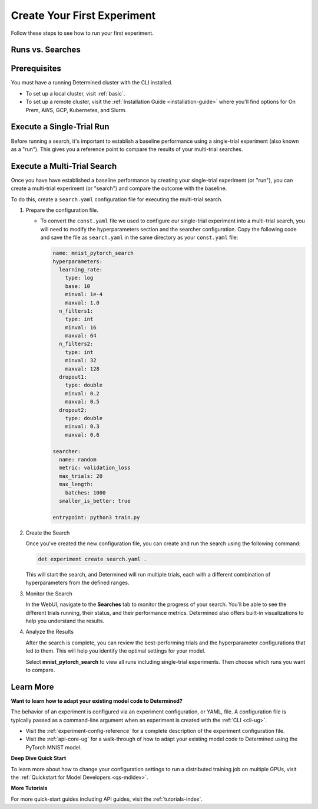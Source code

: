 .. _qs-webui:

##############################
 Create Your First Experiment
##############################

.. meta::
   :description: Learn how to run your first experiment in Determined.
   :keywords: PyTorch API,MNIST,model developer,quickstart,search,run

Follow these steps to see how to run your first experiment.

*******************
 Runs vs. Searches
*******************

.. tabs::

   .. tab::

      Single-Trial Run

      -  A single-trial experiment (or run) allows you to establish a baseline performance for your
         model.

      -  Running a single trial is useful for understanding how your model performs with a fixed set
         of hyperparameters. It serves as a benchmark against which you can compare results from
         more complex searches.

   .. tab::

      Multi-Trial Search

      -  A multi-trial experiment (or search) allows you to optimize your model by exploring
         different configurations of hyperparameters automatically.
      -  A search systematically tests various hyperparameter combinations to find the
         best-performing configuration. This is more efficient than manually tuning each parameter.

***************
 Prerequisites
***************

You must have a running Determined cluster with the CLI installed.

-  To set up a local cluster, visit :ref:`basic`.
-  To set up a remote cluster, visit the :ref:`Installation Guide <installation-guide>` where you'll
   find options for On Prem, AWS, GCP, Kubernetes, and Slurm.

****************************
 Execute a Single-Trial Run
****************************

Before running a search, it's important to establish a baseline performance using a single-trial
experiment (also known as a "run"). This gives you a reference point to compare the results of your
multi-trial searches.

.. tabs::

   .. tab::

      locally

      Train a single model for a fixed number of batches, using constant values for all
      hyperparameters on a single *slot*. A slot is a CPU or CPU computing device, which the
      Determined master schedules to run.

      .. note::

         To execute an experiment in a local training environment, your Determined cluster requires
         only a single CPU or GPU. A cluster is made up of a master and one or more agents. A single
         machine can serve as both a master and an agent.

      **Create the Experiment**

      #. Download and extract the tar file: :download:`mnist_pytorch.tgz
         <../examples/mnist_pytorch.tgz>`.

      #. Open a terminal window and navigate to the directory where you extracted the tar file.

         The ``const.yaml`` file is a YAML-formatted :ref:`experiment configuration
         <experiment-config-reference>` file that corresponds to an example experiment.

      #. Create an experiment that specifies the ``const.yaml`` configuration file by typing the
         following :ref:`CLI <cli-ug>` command.

         .. code:: bash

            det experiment create const.yaml .

         The final dot (.) argument uploads all of the files in the current directory as the
         *context directory* for your model. Determined copies the model context directory contents
         to the trial container working directory.

      **View the Run**

      #. To view the run in your browser:

         -  Enter the following URL: **http://localhost:8080/**. This is the cluster address for
            your local training environment.
         -  Accept the default username of ``determined``, and click **Sign In**. You'll create a
            strong password in the next section.

      #. Navigate to the home page and then visit your **Uncategorized** experiments.

         .. image:: /assets/images/qswebui-recent-local.png
            :alt: Determined AI WebUI Dashboard showing a user's recent experiment submissions

      #. Select the experiment to display the experiment’s details such as Metrics.

         .. image:: /assets/images/qswebui-metrics-local.png
            :alt: Determined AI WebUI Dashboard showing details for a local experiment

      **Create a Strong Password**

      #. Select your profile in the upper left corner and then choose **Settings**.
      #. Edit the **Password** by typing a strong password.
      #. Select the checkmark to save your changes.

      If you are changing your password, the system asks you to confirm your change. The system lets
      you know your changes have been saved.

   .. tab::

      remotely

      Run a remote distributed training job.

      .. note::

         To run a remote distributed training job, you'll need a Determined cluster with multiple
         GPUs. In distributed training, A cluster is made up of a master and one or more agents. The
         master provides centralized management of the agent resources. By default, the
         :ref:`slots-per-trial` value is set to ``1`` which disables distributed training.

      #. Download and extract the tar file: :download:`mnist_pytorch.tgz
         <../examples/mnist_pytorch.tgz>`.

      #. Open a terminal window and navigate to the directory where you extracted the tar file.

      #. Using your code editor, examine the ``distributed.yaml`` file. Notice the
         ``resources.slots_per_trial`` field is set to a value of ``8``:

         .. code:: yaml

            resources:
               slots_per_trial: 8

         This is the number of available GPU resources. The ``slots_per_trial`` value must be
         divisible by the number of GPUs per machine.

         -  If necessary, use your code editor to change the value to match your hardware
            configuration.

      #. Sign in to your remote instance of Determined:

         -  Enter the URL of your remote instance: **http://<ipAddress>:8080/**.
         -  Sign in using your username and password.

      #. To connect to the Determined master running on your remote instance, set the remote IP
         address and port number in the ``DET_MASTER`` environment variable:

         .. code:: bash

            export DET_MASTER=<ipAddress>:8080

      #. To create and run the experiment, run the following command, replacing ``<username>`` with
         your username.

         .. code:: bash

            det -u <username> experiment create distributed.yaml .

         -  The system will ask for your password.

      #. In your browser, navigate to the home page and then visit **Your Recent Submissions**.

         .. image:: /assets/images/qswebui-recent-remote.png
            :alt: Determined AI WebUI Dashboard showing a user's recent experiment submissions

      #. Select the experiment to display the experiment’s details such as Metrics. Notice the loss
         curve is similar to the locally-run, single-GPU experiment but the time to complete the
         trial is reduced by about half.

         .. image:: /assets/images/qswebui-metrics-remote.png
            :alt: Determined AI WebUI Dashboard showing details for a remote distributed experiment

******************************
 Execute a Multi-Trial Search
******************************

Once you have have established a baseline performance by creating your single-trial experiment (or
"run"), you can create a multi-trial experiment (or "search") and compare the outcome with the
baseline.

To do this, create a ``search.yaml`` configuration file for executing the multi-trial search.

#. Prepare the configuration file.

   -  To convert the ``const.yaml`` file we used to configure our single-trial experiment into a
      multi-trial search, you will need to modify the hyperparameters section and the searcher
      configuration. Copy the following code and save the file as ``search.yaml`` in the same
      directory as your ``const.yaml`` file:

      .. code:: yaml

         name: mnist_pytorch_search
         hyperparameters:
           learning_rate:
             type: log
             base: 10
             minval: 1e-4
             maxval: 1.0
           n_filters1:
             type: int
             minval: 16
             maxval: 64
           n_filters2:
             type: int
             minval: 32
             maxval: 128
           dropout1:
             type: double
             minval: 0.2
             maxval: 0.5
           dropout2:
             type: double
             minval: 0.3
             maxval: 0.6

         searcher:
           name: random
           metric: validation_loss
           max_trials: 20
           max_length:
             batches: 1000
           smaller_is_better: true

         entrypoint: python3 train.py

#. Create the Search

   Once you've created the new configuration file, you can create and run the search using the
   following command:

   .. code:: bash

      det experiment create search.yaml .

   This will start the search, and Determined will run multiple trials, each with a different
   combination of hyperparameters from the defined ranges.

#. Monitor the Search

   In the WebUI, navigate to the **Searches** tab to monitor the progress of your search. You’ll be
   able to see the different trials running, their status, and their performance metrics. Determined
   also offers built-in visualizations to help you understand the results.

   .. image:: /assets/images/qswebui-multi-trial-search.png
      :alt: Determined AI WebUI Dashboard showing a user's recent multi-trial search

#. Analyze the Results

   After the search is complete, you can review the best-performing trials and the hyperparameter
   configurations that led to them. This will help you identify the optimal settings for your model.

   Select **mnist_pytorch_search** to view all runs including single-trial experiments. Then choose
   which runs you want to compare.

   .. image:: /assets/images/qswebui-mnist-pytorch-search.png
      :alt: Determined AI WebUI Dashboard with mnist pytorch search selected and ready to compare

************
 Learn More
************

**Want to learn how to adapt your existing model code to Determined?**

The behavior of an experiment is configured via an experiment configuration, or YAML, file. A
configuration file is typically passed as a command-line argument when an experiment is created with
the :ref:`CLI <cli-ug>`.

-  Visit the :ref:`experiment-config-reference` for a complete description of the experiment
   configuration file.
-  Visit the :ref:`api-core-ug` for a walk-through of how to adapt your existing model code to
   Determined using the PyTorch MNIST model.

**Deep Dive Quick Start**

To learn more about how to change your configuration settings to run a distributed training job on
multiple GPUs, visit the :ref:`Quickstart for Model Developers <qs-mdldev>`.

**More Tutorials**

For more quick-start guides including API guides, visit the :ref:`tutorials-index`.
